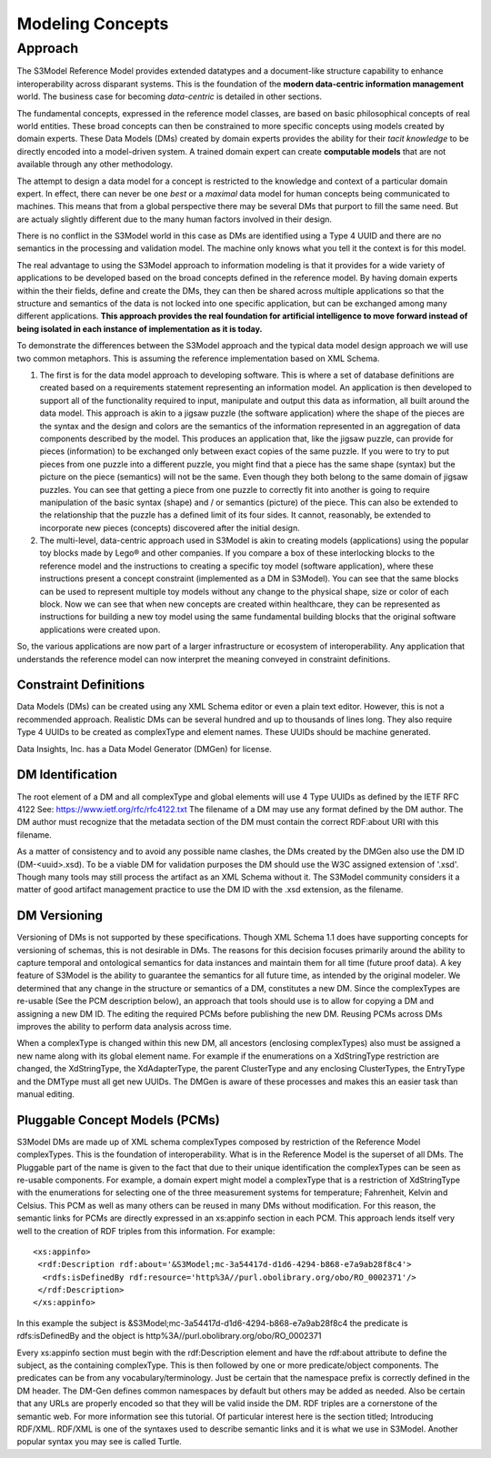 =================
Modeling Concepts
=================

Approach
========

The S3Model Reference Model provides extended datatypes and a document-like structure capability to enhance interoperability across disparant systems. This is the foundation of the **modern data-centric information management** world. The business case for becoming *data-centric* is detailed in other sections. 

The fundamental concepts, expressed in the reference model classes, are based on basic philosophical concepts of real world entities. These broad concepts can then be constrained to more specific concepts using models created by domain experts. These Data Models (DMs) created by domain experts provides the ability for their *tacit knowledge* to be directly encoded into a model-driven system. A trained domain expert can create **computable models** that are not available through any other methodology.

The attempt to design a data model for a concept is restricted to the knowledge and context of a particular domain expert. In effect, there can never be one *best* or a *maximal* data model for human concepts being communicated to machines. This means that from a global perspective there may be several DMs that purport to fill the same need. But are actualy slightly different due to the many human factors involved in their design. 

There is no conflict in the S3Model world in this case as DMs are identified using a Type 4 UUID and there are no semantics in the processing and validation model. The machine only knows what you tell it the context is for this model.

The real advantage to using the S3Model approach to information modeling is that it provides for a wide variety of  applications to be developed based on the broad concepts defined in the reference model. By having domain experts within the their fields, define and create the DMs, they can then be shared across multiple applications so that the structure and semantics of the data is not locked into one specific application, but can be exchanged among many different applications. **This approach provides the real foundation for artificial intelligence to move forward instead of being isolated in each instance of implementation as it is today.** 

To demonstrate the differences between the S3Model approach and the typical data model design approach we will use two common metaphors. This is assuming the reference implementation based on XML Schema.

1. The first is for the data model approach to developing software. This is where a set of database definitions are created based on a requirements statement representing an information model. An application is then developed to support all of the functionality required to input, manipulate and output this data as information, all built around the data model. This approach is akin to a jigsaw puzzle (the software application) where the shape of the pieces are the syntax and the design and colors are the semantics of the information represented in an aggregation of data components described by the model. This produces an application that, like the jigsaw puzzle, can provide for pieces (information) to be exchanged only between exact copies of the same puzzle. If you were to try to put pieces from one puzzle into a different puzzle, you might find that a piece has the same shape (syntax) but the picture on the piece (semantics) will not be the same. Even though they both belong to the same domain of jigsaw puzzles. You can see that getting a piece from one puzzle to correctly fit into another is going to require manipulation of the basic syntax (shape) and / or semantics (picture) of the piece. This can also be extended to the relationship that the puzzle has a defined limit of its four sides. It cannot, reasonably, be extended to incorporate new pieces (concepts) discovered after the initial design.

2. The multi-level, data-centric approach used in S3Model is akin to creating models (applications) using the popular toy blocks made by Lego® and other companies. If you compare a box of these interlocking blocks to the reference model and the instructions to creating a specific toy model (software application), where these instructions present a concept constraint (implemented as a DM in S3Model). You can see that the same blocks can be used to represent multiple toy models without any change to the physical shape, size or color of each block. Now we can see that when new concepts are created within healthcare, they can be represented as instructions for building a new toy model using the same fundamental building blocks that the original software applications were created upon.

So, the various applications are now part of a larger infrastructure or ecosystem of interoperability. Any application that understands the reference model can now interpret the meaning conveyed in constraint definitions.

Constraint Definitions
----------------------
Data Models (DMs) can be created using any XML Schema editor or even a plain text editor. However, this is not a recommended approach. Realistic DMs can be several hundred and up to thousands of lines long. They also require Type 4 UUIDs to be created as complexType and element names. These UUIDs should be machine generated.

Data Insights, Inc. has a Data Model Generator (DMGen) for license. 


DM Identification
------------------
The root element of a DM and all complexType and global elements will use 4 Type UUIDs as defined by the IETF RFC 4122 See: https://www.ietf.org/rfc/rfc4122.txt
The filename of a DM may use any format defined by the DM author. The DM author must recognize that the metadata section of the DM must contain the correct RDF:about URI with this filename. 

As a matter of consistency and to avoid any possible name clashes, the DMs created by the DMGen also use the DM ID (DM-<uuid>.xsd). To be a viable DM for validation purposes the DM should use the W3C assigned extension of '.xsd'. Though many tools may still process the artifact as an XML Schema without it.
The S3Model community considers it a matter of good artifact management practice to use the DM ID with the .xsd extension, as the filename.

DM Versioning
--------------
Versioning of DMs is not supported by these specifications. Though XML Schema 1.1 does have supporting concepts for versioning of schemas, this is not desirable in DMs. The reasons for this decision focuses primarily around the ability to capture temporal and ontological semantics for data instances and maintain them for all time (future proof data).
A key feature of S3Model is the ability to guarantee the semantics for all future time, as intended by the original modeler. We determined that any change in the structure or semantics of a DM, constitutes a new DM. Since the complexTypes are re-usable (See the PCM description below), an approach that tools should use is to allow for copying a DM and assigning a new DM ID. The editing the required PCMs before publishing the new DM. Reusing PCMs across DMs improves the ability to perform data analysis across time.

When a complexType is changed within this new DM, all ancestors (enclosing complexTypes) also must be assigned a new name along with its global element name. For example if the enumerations on a XdStringType restriction are changed, the XdStringType, the XdAdapterType, the parent ClusterType and any enclosing ClusterTypes, the EntryType and the DMType must all get new UUIDs. The DMGen is aware of these processes and makes this an easier task than manual editing.

Pluggable Concept Models (PCMs)
-------------------------------
S3Model DMs are made up of XML schema complexTypes composed by restriction of the Reference Model complexTypes. This is the foundation of interoperability.
What is in the Reference Model is the superset of all DMs. The Pluggable part of the name is given to the fact that due to their unique identification the complexTypes can be seen as re-usable components. For example, a domain expert might model a complexType that is a restriction of XdStringType with the enumerations for selecting one of the three measurement systems for temperature; Fahrenheit, Kelvin and Celsius. This PCM as well as many others can be reused in many DMs without modification.
For this reason, the semantic links for PCMs are directly expressed in an xs:appinfo section in each PCM. This approach lends itself very well to the creation of RDF triples from this information. For example::

  <xs:appinfo>
   <rdf:Description rdf:about='&S3Model;mc-3a54417d-d1d6-4294-b868-e7a9ab28f8c4'>
    <rdfs:isDefinedBy rdf:resource='http%3A//purl.obolibrary.org/obo/RO_0002371'/>
   </rdf:Description>
  </xs:appinfo>

In this example the subject is &S3Model;mc-3a54417d-d1d6-4294-b868-e7a9ab28f8c4 the predicate is rdfs:isDefinedBy and the object is http%3A//purl.obolibrary.org/obo/RO_0002371

Every xs:appinfo section must begin with the rdf:Description element and have the rdf:about attribute to define the subject, as the containing complexType. This is then followed by one or more predicate/object components. The predicates can be from any vocabulary/terminology. Just be certain that the namespace prefix is correctly defined in the DM header. The DM-Gen defines common namespaces by default but others may be added as needed. Also be certain that any URLs are properly encoded so that they will be valid inside the DM.
RDF triples are a cornerstone of the semantic web. For more information see this tutorial. Of particular interest here is the section titled; Introducing RDF/XML. RDF/XML is one of the syntaxes used to describe semantic links and it is what we use in S3Model. Another popular syntax you may see is called Turtle.
